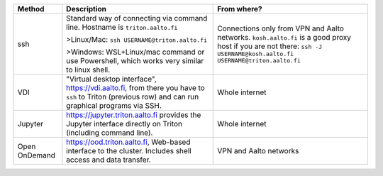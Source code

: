 .. list-table::
   :header-rows: 1

   * * Method
     * Description
     * From where?

   * * ssh
     * Standard way of connecting via command line.  Hostname is
       ``triton.aalto.fi``

       >Linux/Mac: ``ssh USERNAME@triton.aalto.fi``

       >Windows: WSL+Linux/mac command or use Powershell,
       which works very similar to linux shell.

     * Connections only from VPN and Aalto networks.
       ``kosh.aalto.fi`` is a good proxy host if you are not there:
       ``ssh -J USERNAME@kosh.aalto.fi USERNAME@triton.aalto.fi``

   * * VDI
     * "Virtual desktop interface", https://vdi.aalto.fi, from there you have to
       ``ssh`` to Triton (previous row) and can run graphical
       programs via SSH.
     * Whole internet

   * * Jupyter
     * https://jupyter.triton.aalto.fi provides the Jupyter interface
       directly on Triton (including command line).
     * Whole internet

   * * Open OnDemand
     * https://ood.triton.aalto.fi, Web-based interface to the
       cluster.  Includes shell access and data transfer.
     * VPN and Aalto networks
